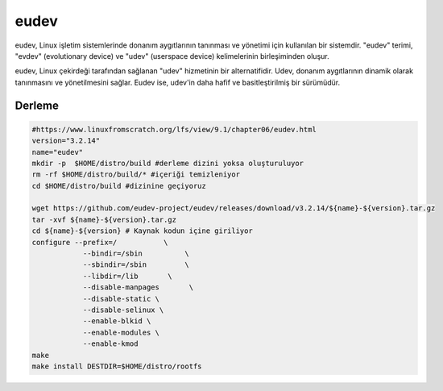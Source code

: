 eudev
+++++

eudev, Linux işletim sistemlerinde donanım aygıtlarının tanınması ve yönetimi için kullanılan bir sistemdir. "eudev" terimi, "evdev" (evolutionary device) ve "udev" (userspace device) kelimelerinin birleşiminden oluşur.

eudev, Linux çekirdeği tarafından sağlanan "udev" hizmetinin bir alternatifidir. Udev, donanım aygıtlarının dinamik olarak tanınmasını ve yönetilmesini sağlar. Eudev ise, udev'in daha hafif ve basitleştirilmiş bir sürümüdür.

Derleme
-------

.. code-block:: shell

	#https://www.linuxfromscratch.org/lfs/view/9.1/chapter06/eudev.html
	version="3.2.14"
	name="eudev"
	mkdir -p  $HOME/distro/build #derleme dizini yoksa oluşturuluyor
	rm -rf $HOME/distro/build/* #içeriği temizleniyor
	cd $HOME/distro/build #dizinine geçiyoruz

	wget https://github.com/eudev-project/eudev/releases/download/v3.2.14/${name}-${version}.tar.gz
	tar -xvf ${name}-${version}.tar.gz
	cd ${name}-${version} # Kaynak kodun içine giriliyor
	configure --prefix=/           \
		    --bindir=/sbin          \
		    --sbindir=/sbin         \
		    --libdir=/lib       \
		    --disable-manpages       \
		    --disable-static \
		    --disable-selinux \
		    --enable-blkid \
		    --enable-modules \
		    --enable-kmod
	make 
	make install DESTDIR=$HOME/distro/rootfs

.. raw:: pdf

   PageBreak

